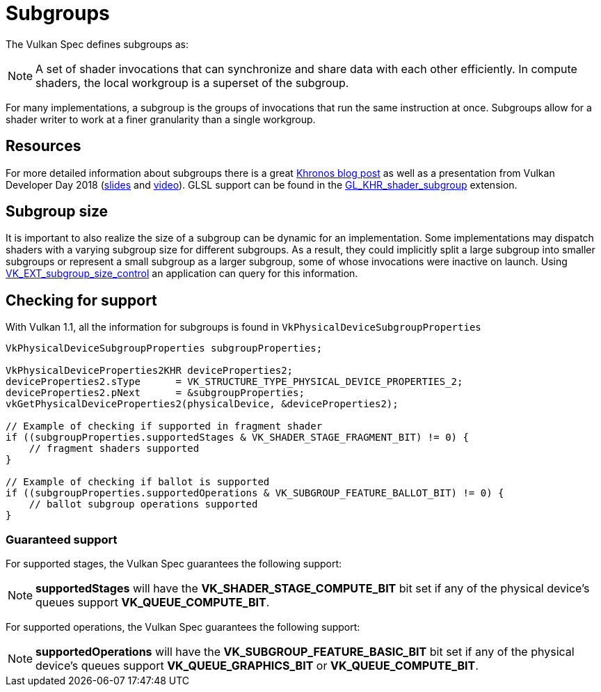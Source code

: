 // Copyright 2019-2021 The Khronos Group, Inc.
// SPDX-License-Identifier: CC-BY-4.0

// Required for both single-page and combined guide xrefs to work
ifndef::chapters[:chapters:]

[[subgroups]]
= Subgroups

The Vulkan Spec defines subgroups as:

[NOTE]
====
A set of shader invocations that can synchronize and share data with each other efficiently. In compute shaders, the local workgroup is a superset of the subgroup.
====

For many implementations, a subgroup is the groups of invocations that run the same instruction at once. Subgroups allow for a shader writer to work at a finer granularity than a single workgroup.

== Resources

For more detailed information about subgroups there is a great link:https://www.khronos.org/blog/vulkan-subgroup-tutorial[Khronos blog post] as well as a presentation from Vulkan Developer Day 2018 (link:https://www.khronos.org/assets/uploads/developers/library/2018-vulkan-devday/06-subgroups.pdf[slides] and link:https://www.youtube.com/watch?v=8MyqQLu_tW0[video]). GLSL support can be found in the link:https://github.com/KhronosGroup/GLSL/blob/master/extensions/khr/GL_KHR_shader_subgroup.txt[GL_KHR_shader_subgroup] extension.


== Subgroup size

It is important to also realize the size of a subgroup can be dynamic for an implementation. Some implementations may dispatch shaders with a varying subgroup size for different subgroups. As a result, they could implicitly split a large subgroup into smaller subgroups or represent a small subgroup as a larger subgroup, some of whose invocations were inactive on launch. Using xref:{chapters}extensions/shader_features.adoc#vk_ext_subgroup_size_control[VK_EXT_subgroup_size_control] an application can query for this information.

== Checking for support

With Vulkan 1.1, all the information for subgroups is found in `VkPhysicalDeviceSubgroupProperties`

[source,cpp]
----
VkPhysicalDeviceSubgroupProperties subgroupProperties;

VkPhysicalDeviceProperties2KHR deviceProperties2;
deviceProperties2.sType      = VK_STRUCTURE_TYPE_PHYSICAL_DEVICE_PROPERTIES_2;
deviceProperties2.pNext      = &subgroupProperties;
vkGetPhysicalDeviceProperties2(physicalDevice, &deviceProperties2);

// Example of checking if supported in fragment shader
if ((subgroupProperties.supportedStages & VK_SHADER_STAGE_FRAGMENT_BIT) != 0) {
    // fragment shaders supported
}

// Example of checking if ballot is supported
if ((subgroupProperties.supportedOperations & VK_SUBGROUP_FEATURE_BALLOT_BIT) != 0) {
    // ballot subgroup operations supported
}
----

=== Guaranteed support

For supported stages, the Vulkan Spec guarantees the following support:

[NOTE]
====
**supportedStages** will have the **VK_SHADER_STAGE_COMPUTE_BIT** bit set if any of the physical device's queues support **VK_QUEUE_COMPUTE_BIT**.
====

For supported operations, the Vulkan Spec guarantees the following support:

[NOTE]
====
**supportedOperations** will have the **VK_SUBGROUP_FEATURE_BASIC_BIT** bit set if any of the physical device's queues support **VK_QUEUE_GRAPHICS_BIT** or **VK_QUEUE_COMPUTE_BIT**.
====

